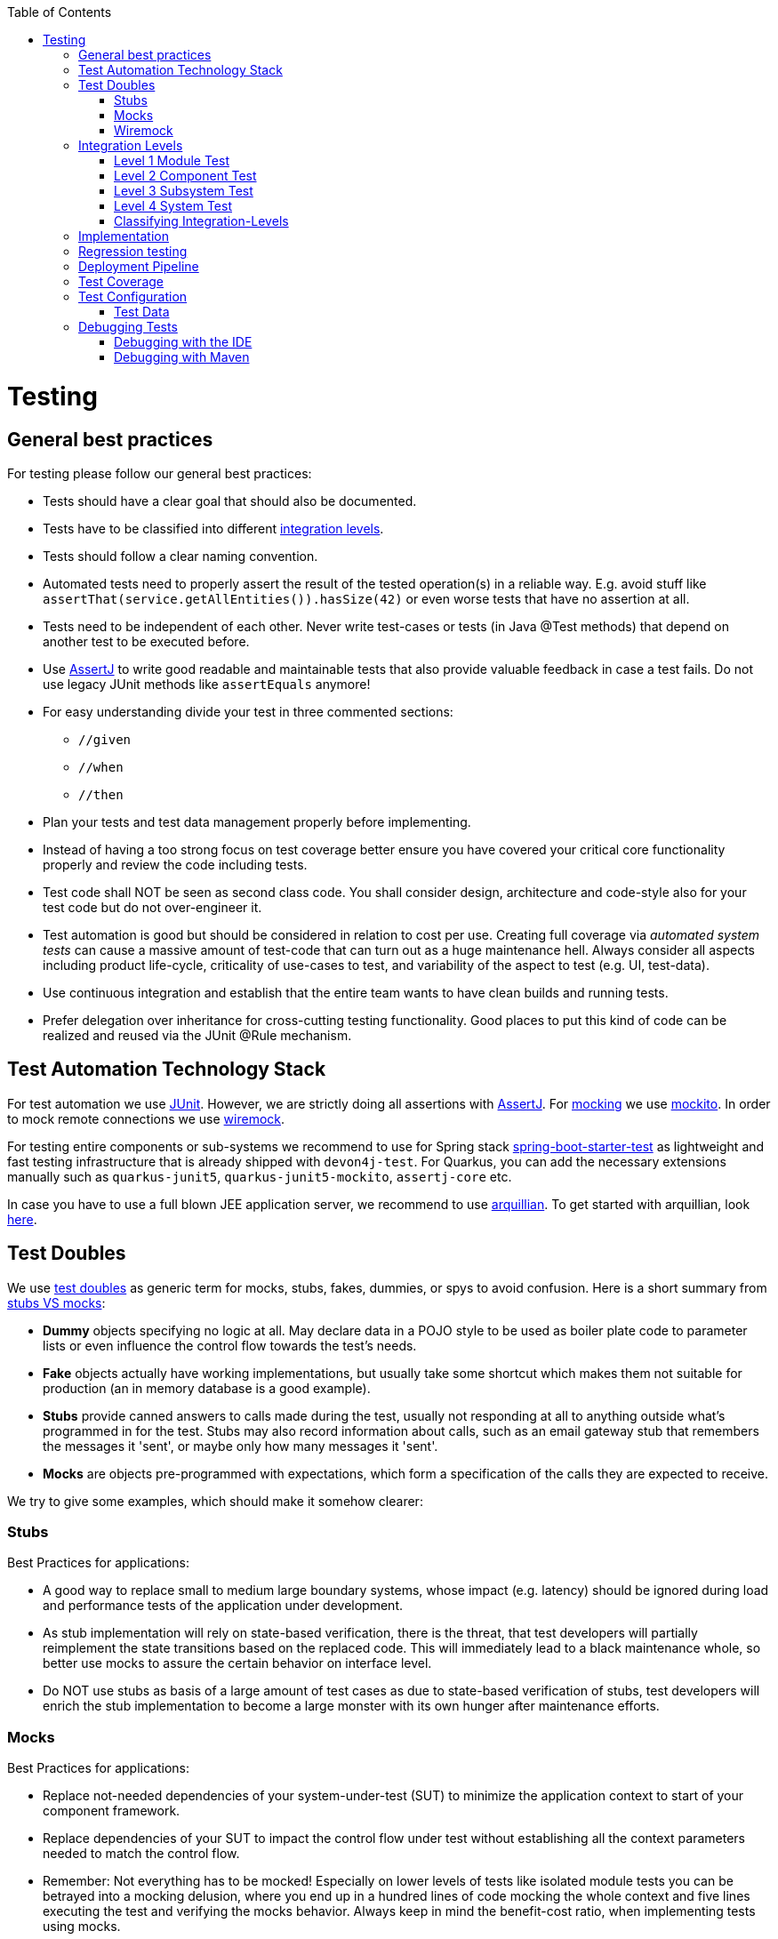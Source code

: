 :toc: macro
toc::[]

= Testing

== General best practices
For testing please follow our general best practices:

* Tests should have a clear goal that should also be documented.
* Tests have to be classified into different xref:integration-levels[integration levels].
* Tests should follow a clear naming convention.
* Automated tests need to properly assert the result of the tested operation(s) in a reliable way. E.g. avoid stuff like `assertThat(service.getAllEntities()).hasSize(42)` or even worse tests that have no assertion at all.
* Tests need to be independent of each other. Never write test-cases or tests (in Java +@Test+ methods) that depend on another test to be executed before. 
* Use http://joel-costigliola.github.io/assertj/[AssertJ] to write good readable and maintainable tests that also provide valuable feedback in case a test fails. Do not use legacy JUnit methods like `assertEquals` anymore!
* For easy understanding divide your test in three commented sections:
** `//given`
** `//when`
** `//then`
* Plan your tests and test data management properly before implementing.
* Instead of having a too strong focus on test coverage better ensure you have covered your critical core functionality properly and review the code including tests.
* Test code shall NOT be seen as second class code. You shall consider design, architecture and code-style also for your test code but do not over-engineer it.
* Test automation is good but should be considered in relation to cost per use. Creating full coverage via _automated system tests_ can cause a massive amount of test-code that can turn out as a huge maintenance hell. Always consider all aspects including product life-cycle, criticality of use-cases to test, and variability of the aspect to test (e.g. UI, test-data).
* Use continuous integration and establish that the entire team wants to have clean builds and running tests.
* Prefer delegation over inheritance for cross-cutting testing functionality. Good places to put this kind of code can be realized and reused via the JUnit +@Rule+ mechanism.

== Test Automation Technology Stack
For test automation we use http://junit.org/[JUnit]. However, we are strictly doing all assertions with http://joel-costigliola.github.io/assertj/[AssertJ]. For xref:test-doubles[mocking] we use http://mockito.org/[mockito].
In order to mock remote connections we use xref:wiremock[wiremock].

For testing entire components or sub-systems we recommend to use for Spring stack https://docs.spring.io/spring-boot/docs/current/reference/html/boot-features-testing.html[spring-boot-starter-test] as lightweight and fast testing infrastructure that is already shipped with `devon4j-test`. For Quarkus, you can add the necessary extensions manually such as `quarkus-junit5`, `quarkus-junit5-mockito`, `assertj-core` etc.

In case you have to use a full blown JEE application server, we recommend to use http://arquillian.org/[arquillian]. To get started with arquillian, look http://arquillian.org/guides/getting_started/index.html#add_the_arquillian_apis[here].

== Test Doubles
We use http://xunitpatterns.com/Using%20Test%20Doubles.html[test doubles] as generic term for mocks, stubs, fakes, dummies, or spys to avoid confusion. Here is a short summary from http://martinfowler.com/articles/mocksArentStubs.html[stubs VS mocks]:

* **Dummy** objects specifying no logic at all. May declare data in a POJO style to be used as boiler plate code to parameter lists or even influence the control flow towards the test's needs.
* **Fake** objects actually have working implementations, but usually take some shortcut which makes them not suitable for production (an in memory database is a good example).
* **Stubs** provide canned answers to calls made during the test, usually not responding at all to anything outside what's programmed in for the test. Stubs may also record information about calls, such as an email gateway stub that remembers the messages it 'sent', or maybe only how many messages it 'sent'.
* **Mocks** are objects pre-programmed with expectations, which form a specification of the calls they are expected to receive.

We try to give some examples, which should make it somehow clearer:

=== Stubs
Best Practices for applications:

* A good way to replace small to medium large boundary systems, whose impact (e.g. latency) should be ignored during load and performance tests of the application under development.
* As stub implementation will rely on state-based verification, there is the threat, that test developers will partially reimplement the state transitions based on the replaced code. This will immediately lead to a black maintenance whole, so better use mocks to assure the certain behavior on interface level.
* Do NOT use stubs as basis of a large amount of test cases as due to state-based verification of stubs, test developers will enrich the stub implementation to become a large monster with its own hunger after maintenance efforts.

=== Mocks
Best Practices for applications:

* Replace not-needed dependencies of your system-under-test (SUT) to minimize the application context to start of your component framework.
* Replace dependencies of your SUT to impact the control flow under test without establishing all the context parameters needed to match the control flow.
* Remember: Not everything has to be mocked! Especially on lower levels of tests like isolated module tests you can be betrayed into a mocking delusion, where you end up in a hundred lines of code mocking the whole context and five lines executing the test and verifying the mocks behavior. Always keep in mind the benefit-cost ratio, when implementing tests using mocks.

=== Wiremock
//Wiremock is not used in the current Application
If you need to mock remote connections such as HTTP-Servers, wiremock offers easy to use functionality. For a full description see the http://wiremock.org/[homepage] or the https://github.com/tomakehurst/wiremock[github repository]. Wiremock can be used either as a JUnit Rule, in Java outside of JUnit or as a standalone process. The mocked server can be configured to respond to specific requests in a given way via a fluent Java API, JSON files and JSON over HTTP. An example as an integration to JUnit can look as follows.
[source,java]
-------------------------------------------
import static com.github.tomakehurst.wiremock.core.WireMockConfiguration.wireMockConfig;
import com.github.tomakehurst.wiremock.junit.WireMockRule;

public class WireMockOfferImport{

  @Rule
  public WireMockRule mockServer = new WireMockRule(wireMockConfig().dynamicPort());

  @Test
  public void requestDataTest() throws Exception {
  int port = this.mockServer.port();
  ...}
-------------------------------------------
This creates a server on a randomly chosen free port on the running machine. You can also specify the port to be used if wanted. Other than that there are several options to further configure the server. This includes HTTPs, proxy settings, file locations, logging and extensions.
//We could replace this with a test example from com.devonfw.application.mtsj.dishmanagement.logic.impl
[source,java]
-------------------------------------------
  @Test
  public void requestDataTest() throws Exception {
      this.mockServer.stubFor(get(urlEqualTo("/new/offers")).withHeader("Accept", equalTo("application/json"))
      .withHeader("Authorization", containing("Basic")).willReturn(aResponse().withStatus(200).withFixedDelay(1000)
      .withHeader("Content-Type", "application/json").withBodyFile("/wireMockTest/jsonBodyFile.json")));
  }
-------------------------------------------
This will stub the URL `localhost:port/new/offers` to respond with a status 200 message containing a header (`Content-Type: application/json`) and a body with content given in `jsonBodyFile.json` if the request matches several conditions.
It has to be a GET request to `../new/offers` with the two given header properties.

Note that by default files are located in `src/test/resources/__files/`. When using only one WireMock server one can omit the `this.mockServer` in before the `stubFor` call (static method).
You can also add a fixed delay to the response or processing delay with `WireMock.addRequestProcessingDelay(time)` in order to test for timeouts.

WireMock can also respond with different corrupted messages to simulate faulty behaviour.
[source,java]
-------------------------------------------
@Test(expected = ResourceAccessException.class)
public void faultTest() {

    this.mockServer.stubFor(get(urlEqualTo("/fault")).willReturn(aResponse()
    .withFault(Fault.MALFORMED_RESPONSE_CHUNK)));
...}
-------------------------------------------
A GET request to `../fault` returns an OK status header, then garbage, and then closes the connection.

== Integration Levels
There are many discussions about the right level of integration for test automation. Sometimes it is better to focus on small, isolated modules of the system - whatever a "module" may be. In other cases it makes more sense to test integrated groups of modules. Because there is no universal answer to this question, devonfw only defines a common terminology for what could be tested. Each project must make its own decision where to put the focus of test automation. There is no worldwide accepted terminology for the integration levels of testing. In general we consider http://istqbexamcertification.com/what-are-software-testing-levels/[ISTQB]. However, with a technical focus on test automation we want to get more precise.

The following picture shows a simplified view of an application based on the link:architecture.asciidoc#technical-architecture[devonfw reference architecture]. We define four integration levels that are explained in detail below. 
The boxes in the picture contain parenthesized numbers. These numbers depict the lowest integration level, a box belongs to. Higher integration levels also contain all boxes of lower integration levels. When writing tests for a given integration level, related boxes with a lower integration level must be replaced by test xref:test-doubles[doubles] or drivers.

image::images/integration-levels.png["Integration Levels",scaledwidth="80%",align="center"]

The main difference between the integration levels is the amount of infrastructure needed to test them. The more infrastructure you need, the more bugs you will find, but the more instable and the slower your tests will be. So each project has to make a trade-off between pros and contras of including much infrastructure in tests and has to select the integration levels that fit best to the project. 

Consider, that more infrastructure does not automatically lead to a better bug-detection. There may be bugs in your software that are masked by bugs in the infrastructure. The best way to find those bugs is to test with very few infrastructure.

External systems do not belong to any of the integration levels defined here. devonfw does not recommend involving real external systems in test automation. This means, they have to be replaced by test xref:test-doubles[doubles] in automated tests. An exception may be external systems that are fully under control of the own development team.

The following chapters describe the four integration levels.

=== Level 1 Module Test
The goal of a _isolated module test_ is to provide fast feedback to the developer. Consequently, isolated module tests must not have any interaction with the client, the database, the file system, the network, etc.

An isolated module test is testing a single classes or at least a small set of classes in isolation. If such classes depend on other components or external resources, etc. these shall be replaced with a xref:test-doubles[test double].

[source,java]
----
public class MyClassTest extends ModuleTest {

  @Test
  public void testMyClass() {

    // given
    MyClass myClass = new MyClass();
    // when
    String value = myClass.doSomething();
    // then
    assertThat(value).isEqualTo("expected value");
  }

}
----

For an advanced example see https://github.com/devonfw/devon4j/blob/develop/modules/rest/src/test/java/com/devonfw/module/rest/service/impl/RestServiceExceptionFacadeTest.java[here].

=== Level 2 Component Test

A http://istqbexamcertification.com/what-is-component-testing/[_component test_] aims to test components or component parts as a unit.
These tests can access resources such as a database (e.g. for DAO tests).
Further, no remote communication is intended here. Access to external systems shall be replaced by a xref:test-doubles[test double].

    * For Spring stack, they are typically run with a (light-weight) infrastructure such as spring-boot-starter-test. A component-test is illustrated in the following example:
+
[source,java]
----
@SpringBootTest(classes = { MySpringBootApp.class }, webEnvironment = WebEnvironment.NONE)
public class UcFindCountryTest extends ComponentTest {
  @Inject
  private UcFindCountry ucFindCountry;

  @Test
  public void testFindCountry() {

    // given
    String countryCode = "de";

    // when
    TestUtil.login("user", MyAccessControlConfig.FIND_COUNTRY);
    CountryEto country = this.ucFindCountry.findCountry(countryCode);

    // then
    assertThat(country).isNotNull();
    assertThat(country.getCountryCode()).isEqualTo(countryCode);
    assertThat(country.getName()).isEqualTo("Germany");
  }
}
----
+
This test will start the entire spring-context of your app (`MySpringBootApp`). Within the test spring will inject according spring-beans into all your fields annotated with `@Inject`. In the test methods you can use these spring-beans and perform your actual tests. This pattern can be used for testing DAOs/Repositories, Use-Cases, or any other spring-bean with its entire configuration including database and transactions.

* For Quarkus, you can similarly inject the CDI beans and perform tests. An example is shown below:
+
[source,java]
----
@QuarkusTest
public class UcFindCountryTest {
  @Inject
  private UcFindCountry ucFindCountry;
  ...
----

When you are testing use-cases your link:guide-access-control.asciidoc#configuration-on-java-method-level[authorization] will also be in place. Therefore, you have to simulate a logon in advance what is done via the `login` method in the above Spring example.  The test-infrastructure will automatically do a `logout` for you after each test method in `doTearDown`.

=== Level 3 Subsystem Test
A _subsystem test_ runs against the external interfaces (e.g. HTTP service) of the integrated subsystem. Subsystem tests of the client subsystem are described in the https://github.com/devonfw/devon4ng/blob/master/documentation/guide-testing.asciidoc[devon4ng testing guide]. In devon4j the server (JEE application) is the subsystem under test. The tests act as a client (e.g. service consumer) and the server has to be integrated and started in a container.

* With devon4j and Spring you can write a subsystem-test as easy as illustrated in the following example:
+
[source,java]
----
@SpringBootTest(classes = { MySpringBootApp.class }, webEnvironment = WebEnvironment.RANDOM_PORT)
public class CountryRestServiceTest extends SubsystemTest {

  @Inject
  private ServiceClientFactory serviceClientFactory;
 
  @Test
  public void testFindCountry() {

    // given
    String countryCode = "de";

    // when
    CountryRestService service = this.serviceClientFactory.create(CountryRestService.class);
    CountryEto country = service.findCountry(countryCode);

    // then
    assertThat(country).isNotNull();
    assertThat(country.getCountryCode()).isEqualTo(countryCode);
    assertThat(country.getName()).isEqualTo("Germany");
  }
}
----
Even though not obvious on the first look this test will start your entire application as a server on a free random port (so that it works in CI with parallel builds for different branches) and tests the invocation of a (REST) service including (un)marshalling of data (e.g. as JSON) and transport via HTTP (all in the invocation of the `findCountry` method).

Do not confuse a _subsystem test_ with a http://istqbexamcertification.com/what-is-system-integration-testing/[system integration test]. A system integration test validates the interaction of several systems where we do not recommend test automation.

=== Level 4 System Test
A http://istqbexamcertification.com/what-is-system-testing/[_system test_] has the goal to test the system as a whole against its official interfaces such as its UI or batches. The system itself runs as a separate process in a way close to a regular deployment. Only external systems are simulated by xref:test-doubles[test doubles]. 

The devonfw only gives advice for automated system test (TODO see allure testing framework). In nearly every project there must be manual system tests, too. This manual system tests are out of scope here.

=== Classifying Integration-Levels
For Spring stack, devon4j defines https://github.com/devonfw/devon4j/tree/develop/modules/test/src/main/java/com/devonfw/module/test/common/api/category[Category-Interfaces] that shall be used as https://github.com/junit-team/junit/wiki/Categories[JUnit Categories].
Also devon4j provides https://github.com/devonfw/devon4j/tree/develop/modules/test/src/main/java/com/devonfw/module/test/common/base[abstract base classes] that you may extend in your test-cases if you like.

devon4j further pre-configures the maven build to only run integration levels 1-2 by default (e.g. for fast feedback in continuous integration). It offers the profiles +subsystemtest+ (1-3) and +systemtest+ (1-4). In your nightly build you can simply add +-Psystemtest+ to run all tests.

== Implementation
This section introduces how to implement tests on the different levels with the given devonfw infrastructure and the proposed frameworks.

For Spring, see link:spring/guide-for-testing-spring.asciidoc#implementation[Spring Test Implementation]

== Regression testing

When it comes to complex output (even binary) that you want to regression test by comparing with an expected result, you sould consider https://approvaltests.com/[Approval Tests] using https://github.com/approvals/approvaltests.java[ApprovalTests.Java].
If applied for the right problems, it can be very helpful.

== Deployment Pipeline

A deployment pipeline is a semi-automated process that gets software-changes from version control into production. It contains several validation steps, e.g. automated tests of all integration levels.
Because devon4j should fit to different project types - from agile to waterfall - it does not define a standard deployment pipeline. But we recommend to define such a deployment pipeline explicitly for each project and to find the right place in it for each type of test. 

For that purpose, it is advisable to have fast running test suite that gives as much confidence as possible without needing too much time and too much infrastructure. This test suite should run in an early stage of your deployment pipeline. Maybe the developer should run it even before he/she checked in the code. Usually lower integration levels are more suitable for this test suite than higher integration levels.

Note, that the deployment pipeline always should contain manual validation steps, at least manual acceptance testing. There also may be manual validation steps that have to be executed for special changes only, e.g. usability testing. Management and execution processes of those manual validation steps are currently not in the scope of devonfw.

== Test Coverage
We are using tools (SonarQube/Jacoco) to measure the coverage of the tests. Please always keep in mind that the only reliable message of a code coverage of +X%+ is that +(100-X)%+ of the code is entirely untested. It does not say anything about the quality of the tests or the software though it often relates to it.

== Test Configuration
This section covers test configuration in general without focusing on integration levels as in the first chapter.

* For Spring, see link:spring/guide-for-testing-spring.asciidoc#configure-test-specific-beans[Configure Test Specific Beans]
* For Quarkus, see link:quarkus/guide-for-testing.asciidoc#configuration[here]

=== Test Data
It is possible to obtain test data in two different ways depending on your test's integration level.

== Debugging Tests
The following two sections describe two debugging approaches for tests. Tests are either run from within the IDE or from the command line using Maven.

=== Debugging with the IDE
Debugging with the IDE is as easy as always. Even if you want to execute a `SubsystemTest` which needs a Spring context and a server infrastructure to run properly, you just set your breakpoints and click on Debug As -> JUnit Test. The test infrastructure will take care of initializing the necessary infrastructure - if everything is configured properly.

=== Debugging with Maven
Please refer to the following two links to find a guide for debugging tests when running them from Maven.

* http://maven.apache.org/surefire/maven-surefire-plugin/examples/debugging.html 
* https://www.eclipse.org/jetty/documentation/9.3.x/debugging-with-eclipse.html 

In essence, you first have to start execute a test using the command line. Maven will halt just before the test execution and wait for your IDE to connect to the process. When receiving a connection the test will start and then pause at any breakpoint set in advance.
The first link states that tests are started through the following command: 
[source]
-------------------------------------------
mvn -Dmaven.surefire.debug test
-------------------------------------------

Although this is correct, it will run _every_ test class in your project and - which is time consuming and mostly unnecessary - halt before each of these tests.
To counter this problem you can simply execute a single test class through the following command (here we execute the `TablemanagementRestServiceTest` from the restaurant sample application):
[source]
-------------------------------------------
mvn test -Dmaven.surefire.debug test -Dtest=TablemanagementRestServiceTest
-------------------------------------------

It is important to notice that you first have to execute the Maven command in the according submodule, e.g. to execute the `TablemanagementRestServiceTest` you have first to navigate to the core module's directory.

